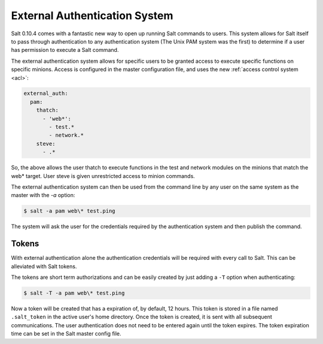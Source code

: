 .. _acl-eauth:

==============================
External Authentication System
==============================

Salt 0.10.4 comes with a fantastic new way to open up running Salt commands
to users. This system allows for Salt itself to pass through authentication to
any authentication system (The Unix PAM system was the first) to determine
if a user has permission to execute a Salt command.

The external authentication system allows for specific users to be granted
access to execute specific functions on specific minions. Access is configured
in the master configuration file, and uses the new :ref:`access control system
<acl>`:

.. code-block:: yaml

    external_auth:
      pam:
        thatch:
          - 'web*':
            - test.*
            - network.*
        steve:
          - .*

So, the above allows the user thatch to execute functions in the test and
network modules on the minions that match the web* target. User steve is
given unrestricted access to minion commands.

The external authentication system can then be used from the command line by
any user on the same system as the master with the `-a` option:

.. code-block:: bash

    $ salt -a pam web\* test.ping

The system will ask the user for the credentials required by the
authentication system and then publish the command.

Tokens
------

With external authentication alone the authentication credentials will be
required with every call to Salt. This can be alleviated with Salt tokens.

The tokens are short term authorizations and can be easily created by just
adding a ``-T`` option when authenticating:

.. code-block:: bash

    $ salt -T -a pam web\* test.ping

Now a token will be created that has a expiration of, by default, 12 hours.
This token is stored in a file named ``.salt_token`` in the active user's home 
directory. Once the token is created, it is sent with all subsequent communications.
The user authentication does not need to be entered again until the token expires. The
token expiration time can be set in the Salt master config file.
